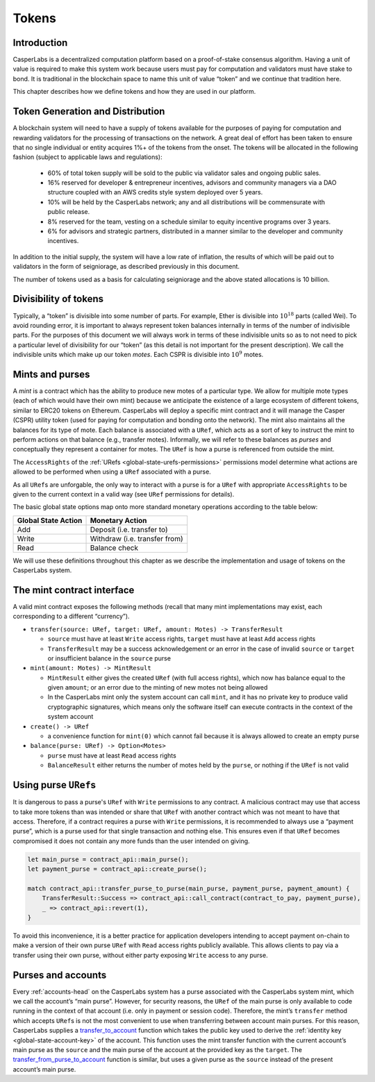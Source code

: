 .. _tokens-head:

Tokens
======

.. _tokens-intro:

Introduction
------------

CasperLabs is a decentralized computation platform based on a proof-of-stake consensus algorithm. Having a unit of value is required to make this system work because users must pay for computation and validators must have stake to bond. It is traditional in the blockchain space to name this unit of value “token” and we continue that tradition here.

This chapter describes how we define tokens and how they are used in our platform.

Token Generation and Distribution
---------------------------------

A blockchain system will need to have a supply of tokens available for the purposes of paying for computation and rewarding validators for the processing of transactions on the network. A great deal of effort has been taken to ensure that no single individual or entity acquires 1%+ of the tokens from the onset. The tokens will be allocated in the following fashion (subject to applicable laws and regulations):

    - 60% of total token supply will be sold to the public via validator sales and ongoing public sales.
    - 16% reserved for developer & entrepreneur incentives, advisors and community managers via a DAO structure coupled with an AWS credits style system deployed over 5 years.
    - 10% will be held by the CasperLabs network; any and all distributions will be commensurate with public release.
    - 8% reserved for the team, vesting on a schedule similar to equity incentive programs over 3 years.
    - 6% for advisors and strategic partners, distributed in a manner similar to the developer and community incentives.

In addition to the initial supply, the system will have a low rate of inflation, the results of which will be paid out to validators in the form of seigniorage, as described previously in this document.

The number of tokens used as a basis for calculating seigniorage and the above stated allocations is 10 billion.

.. _tokens-divisibility:

Divisibility of tokens
----------------------

Typically, a “token” is divisible into some number of parts. For example, Ether
is divisible into :math:`10^{18}` parts (called Wei). To avoid rounding error, it is
important to always represent token balances internally in terms of the number
of indivisible parts. For the purposes of this document we will always work in
terms of these indivisible units so as to not need to pick a particular level of
divisibility for our “token” (as this detail is not important for the present
description). We call the indivisible units which make up our token *motes*.
Each CSPR is divisible into :math:`10^{9}` motes.

.. _tokens-mints-and-purses:

Mints and purses
----------------

A *mint* is a contract which has the ability to produce new motes of a
particular type. We allow for multiple mote types (each of which would have
their own mint) because we anticipate the existence of a large ecosystem of
different tokens, similar to ERC20 tokens on Ethereum. CasperLabs will deploy a
specific mint contract and it will manage the Casper (CSPR) utility token (used for
paying for computation and bonding onto the network). The mint also maintains
all the balances for its type of mote. Each balance is associated with a
``URef``, which acts as a sort of key to instruct the mint to perform actions
on that balance (e.g., transfer motes). Informally, we will refer to these
balances as *purses* and conceptually they represent a container for motes. The
``URef`` is how a purse is referenced from outside the mint.

The ``AccessRights`` of the :ref:`URefs <global-state-urefs-permissions>`
permissions model determine what actions are allowed to be performed
when using a ``URef`` associated with a purse.

As all ``URef``\ s are unforgable, the only way to interact with
a purse is for a ``URef`` with appropriate ``AccessRights``
to be given to the current context in a valid way (see ``URef`` permissions for details).

The basic global state options map onto more standard monetary
operations according to the table below:

=================== =============================
Global State Action Monetary Action
=================== =============================
Add                 Deposit (i.e. transfer to)
Write               Withdraw (i.e. transfer from)
Read                Balance check
=================== =============================

We will use these definitions throughout this chapter as we describe the
implementation and usage of tokens on the CasperLabs system.

.. _tokens-mint-interface:

The mint contract interface
---------------------------

A valid mint contract exposes the following methods (recall that many mint
implementations may exist, each corresponding to a different “currency”).

-  ``transfer(source: URef, target: URef, amount: Motes) -> TransferResult``

   -  ``source`` must have at least ``Write`` access rights, ``target`` must have at
      least ``Add`` access rights
   -  ``TransferResult`` may be a success acknowledgement or an error in the case of
      invalid ``source`` or ``target`` or insufficient balance in the ``source`` purse

-  ``mint(amount: Motes) -> MintResult``

   -  ``MintResult`` either gives the created ``URef`` (with full access rights),
      which now has balance equal to the given ``amount``; or an error due to the
      minting of new motes not being allowed
   -  In the CasperLabs mint only the system account can call ``mint``, and it has
      no private key to produce valid cryptographic signatures, which means only
      the software itself can execute contracts in the context of the system
      account

-  ``create() -> URef``

   -  a convenience function for ``mint(0)`` which cannot fail because it is always
      allowed to create an empty purse

-  ``balance(purse: URef) -> Option<Motes>``

   -  ``purse`` must have at least ``Read`` access rights
   -  ``BalanceResult`` either returns the number of motes held by the ``purse``, or
      nothing if the ``URef`` is not valid

.. _tokens-using-purses:

Using purse ``URef``\ s
-----------------------

It is dangerous to pass a purse's ``URef`` with ``Write`` permissions to any contract. A malicious contract may use that access to take more tokens than was intended or share that ``URef`` with another contract which was not meant to have that access. Therefore, if a contract requires a purse with ``Write`` permissions, it is recommended to always use a “payment purse”, which is a purse used for that single transaction and nothing else. This ensures even if that ``URef`` becomes compromised it does not contain any more funds than the user intended on giving.

.. code:: rust

   let main_purse = contract_api::main_purse();
   let payment_purse = contract_api::create_purse();

   match contract_api::transfer_purse_to_purse(main_purse, payment_purse, payment_amount) {
       TransferResult::Success => contract_api::call_contract(contract_to_pay, payment_purse),
       _ => contract_api::revert(1),
   }

To avoid this inconvenience, it is a better practice for application developers
intending to accept payment on-chain to make a version of their own purse ``URef``
with ``Read`` access rights publicly available. This allows clients to pay via a
transfer using their own purse, without either party exposing ``Write`` access to any purse.

.. _tokens-purses-and-accounts:

Purses and accounts
-------------------

Every :ref:`accounts-head` on the CasperLabs system has a purse associated
with the CasperLabs system mint, which we call the account’s “main purse”.
However, for security reasons, the ``URef`` of the main purse is only available to code running in the context of that account (i.e. only in payment or session code). Therefore, the mint’s ``transfer`` method which accepts ``URef``\ s is not the most convenient to use when transferring between account main purses. For this reason, CasperLabs supplies a
`transfer_to_account <https://docs.rs/casperlabs-contract/latest/casperlabs_contract/contract_api/system/fn.transfer_to_account.html>`_
function which takes the public key used to derive the
:ref:`identity key <global-state-account-key>` of the account. This function uses the mint transfer function with the current account’s main purse as the ``source`` and the main purse of the account at the provided key as the ``target``. The `transfer_from_purse_to_account <https://docs.rs/casperlabs-contract/latest/casperlabs_contract/contract_api/system/fn.transfer_from_purse_to_account.html>`_ function is similar, but uses a given purse as the ``source`` instead of the present account’s main purse.
